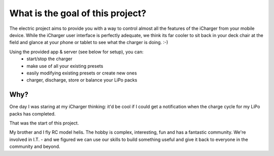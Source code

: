 What is the goal of this project?
=================================
The electric project aims to provide you with a way to control
almost all the features of the iCharger from your mobile device.  While the iCharger
user interface is perfectly adequate, we think its far cooler to sit
back in your deck chair at the field and glance at your phone or tablet to see
what the charger is doing. :-)

Using the provided app & server (see below for setup), you can:
 * start/stop the charger
 * make use of all your existing presets
 * easily modifying existing presets or create new ones
 * charger, discharge, store or balance your LiPo packs

Why?
----
One day I was staring at my iCharger thinking: it'd be cool if I could get a notification when the charge cycle
for my LiPo packs has completed.

That was the start of this project.

My brother and I fly RC model helis.  The hobby is complex, interesting, fun and has a fantastic community.
We're involved in I.T. - and we figured we can use our skills to build something useful and give it back to everyone
in the community and beyond.
